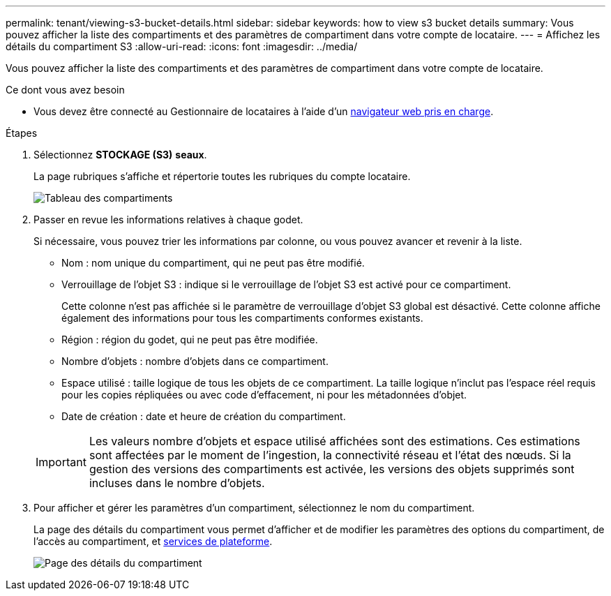 ---
permalink: tenant/viewing-s3-bucket-details.html 
sidebar: sidebar 
keywords: how to view s3 bucket details 
summary: Vous pouvez afficher la liste des compartiments et des paramètres de compartiment dans votre compte de locataire. 
---
= Affichez les détails du compartiment S3
:allow-uri-read: 
:icons: font
:imagesdir: ../media/


[role="lead"]
Vous pouvez afficher la liste des compartiments et des paramètres de compartiment dans votre compte de locataire.

.Ce dont vous avez besoin
* Vous devez être connecté au Gestionnaire de locataires à l'aide d'un xref:../admin/web-browser-requirements.adoc[navigateur web pris en charge].


.Étapes
. Sélectionnez *STOCKAGE (S3)* *seaux*.
+
La page rubriques s'affiche et répertorie toutes les rubriques du compte locataire.

+
image::../media/buckets_table.png[Tableau des compartiments]

. Passer en revue les informations relatives à chaque godet.
+
Si nécessaire, vous pouvez trier les informations par colonne, ou vous pouvez avancer et revenir à la liste.

+
** Nom : nom unique du compartiment, qui ne peut pas être modifié.
** Verrouillage de l'objet S3 : indique si le verrouillage de l'objet S3 est activé pour ce compartiment.
+
Cette colonne n'est pas affichée si le paramètre de verrouillage d'objet S3 global est désactivé. Cette colonne affiche également des informations pour tous les compartiments conformes existants.

** Région : région du godet, qui ne peut pas être modifiée.
** Nombre d'objets : nombre d'objets dans ce compartiment.
** Espace utilisé : taille logique de tous les objets de ce compartiment. La taille logique n'inclut pas l'espace réel requis pour les copies répliquées ou avec code d'effacement, ni pour les métadonnées d'objet.
** Date de création : date et heure de création du compartiment.


+

IMPORTANT: Les valeurs nombre d'objets et espace utilisé affichées sont des estimations. Ces estimations sont affectées par le moment de l'ingestion, la connectivité réseau et l'état des nœuds. Si la gestion des versions des compartiments est activée, les versions des objets supprimés sont incluses dans le nombre d'objets.

. Pour afficher et gérer les paramètres d'un compartiment, sélectionnez le nom du compartiment.
+
La page des détails du compartiment vous permet d'afficher et de modifier les paramètres des options du compartiment, de l'accès au compartiment, et xref:what-platform-services-are.adoc[services de plateforme].

+
image::../media/bucket_details_page.png[Page des détails du compartiment]


